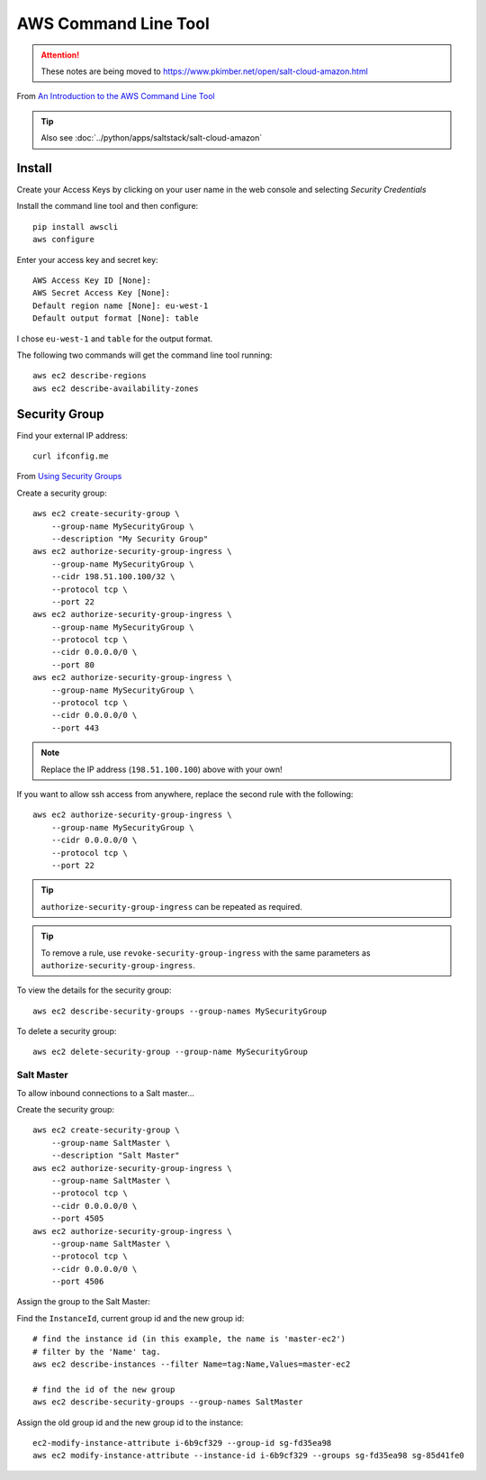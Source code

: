 AWS Command Line Tool
*********************

.. attention:: These notes are being moved to
               https://www.pkimber.net/open/salt-cloud-amazon.html

.. highlight:: bash

From `An Introduction to the AWS Command Line Tool`_

.. tip:: Also see :doc:`../python/apps/saltstack/salt-cloud-amazon`

Install
=======

Create your Access Keys by clicking on your user name in the web console and
selecting *Security Credentials*

Install the command line tool and then configure::

  pip install awscli
  aws configure

Enter your access key and secret key::

  AWS Access Key ID [None]:
  AWS Secret Access Key [None]:
  Default region name [None]: eu-west-1
  Default output format [None]: table

I chose ``eu-west-1`` and ``table`` for the output format.

The following two commands will get the command line tool running::

  aws ec2 describe-regions
  aws ec2 describe-availability-zones

Security Group
==============

Find your external IP address::

  curl ifconfig.me

From `Using Security Groups`_

Create a security group::

  aws ec2 create-security-group \
      --group-name MySecurityGroup \
      --description "My Security Group"
  aws ec2 authorize-security-group-ingress \
      --group-name MySecurityGroup \
      --cidr 198.51.100.100/32 \
      --protocol tcp \
      --port 22
  aws ec2 authorize-security-group-ingress \
      --group-name MySecurityGroup \
      --protocol tcp \
      --cidr 0.0.0.0/0 \
      --port 80
  aws ec2 authorize-security-group-ingress \
      --group-name MySecurityGroup \
      --protocol tcp \
      --cidr 0.0.0.0/0 \
      --port 443

.. note:: Replace the IP address (``198.51.100.100``) above with your own!

If you want to allow ssh access from anywhere, replace the second rule with the
following::

  aws ec2 authorize-security-group-ingress \
      --group-name MySecurityGroup \
      --cidr 0.0.0.0/0 \
      --protocol tcp \
      --port 22

.. tip:: ``authorize-security-group-ingress`` can be repeated as required.

.. tip:: To remove a rule, use ``revoke-security-group-ingress`` with the same
         parameters as ``authorize-security-group-ingress``.

To view the details for the security group::

  aws ec2 describe-security-groups --group-names MySecurityGroup

To delete a security group::

  aws ec2 delete-security-group --group-name MySecurityGroup

Salt Master
-----------

To allow inbound connections to a Salt master...

Create the security group::

  aws ec2 create-security-group \
      --group-name SaltMaster \
      --description "Salt Master"
  aws ec2 authorize-security-group-ingress \
      --group-name SaltMaster \
      --protocol tcp \
      --cidr 0.0.0.0/0 \
      --port 4505
  aws ec2 authorize-security-group-ingress \
      --group-name SaltMaster \
      --protocol tcp \
      --cidr 0.0.0.0/0 \
      --port 4506

Assign the group to the Salt Master:

Find the ``InstanceId``, current group id and the new group id::

  # find the instance id (in this example, the name is 'master-ec2')
  # filter by the 'Name' tag.
  aws ec2 describe-instances --filter Name=tag:Name,Values=master-ec2

  # find the id of the new group
  aws ec2 describe-security-groups --group-names SaltMaster

Assign the old group id and the new group id to the instance::

  ec2-modify-instance-attribute i-6b9cf329 --group-id sg-fd35ea98
  aws ec2 modify-instance-attribute --instance-id i-6b9cf329 --groups sg-fd35ea98 sg-85d41fe0


.. _`An Introduction to the AWS Command Line Tool`: http://www.linux.com/learn/tutorials/761430-an-introduction-to-the-aws-command-line-tool
.. _`Using Security Groups`: http://docs.aws.amazon.com/cli/latest/userguide/cli-ec2-sg.html
